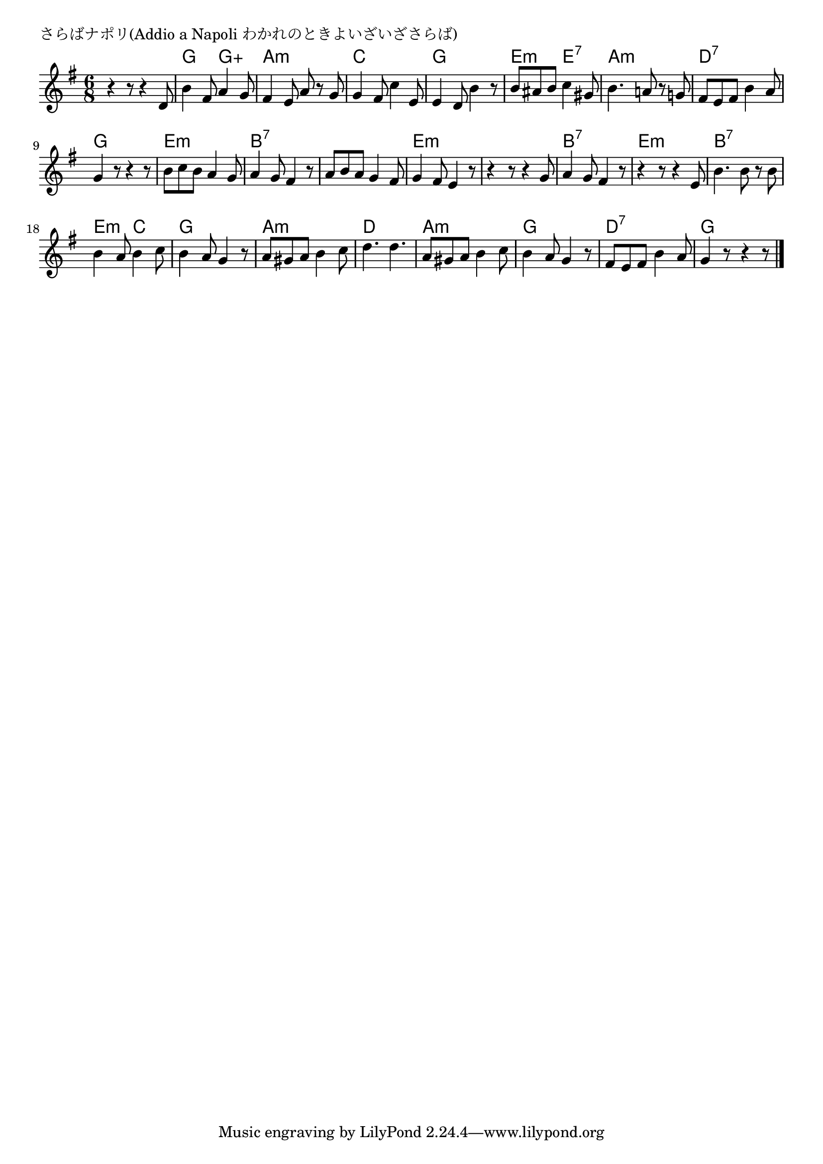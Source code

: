 \version "2.18.2"

% さらばナポリ(Addio a Napoli わかれのときよいざいざさらば)

\header {
piece = "さらばナポリ(Addio a Napoli わかれのときよいざいざさらば)"
}

melody =
\relative c' {
\key g \major
\time 6/8
\set Score.tempoHideNote = ##t
\tempo 4=90
\numericTimeSignature
%
r4 r8 r4 d8 |
b'4 fis8 a4 g8 |
fis4 e8 a8 r g |
g4 fis8 c'4 e,8 |

e4 d8 b'4 r8 |
b ais b c4 gis8 |
b4. a!8 r g! |

fis e fis b4 a8 |
g4 r8 r4 r8 |
b c b a4 g8 |
a4 g8 fis4 r8 |

a b a g4 fis8 |
g4 fis8 e4 r8 |
r4 r8 r4 g8 |
a4 g8 fis4 r8 |

r4 r8 r4 e8 |
b'4. b8 r b |
b4 a8 b4 c8 |
b4 a8 g4 r8 |

a8 gis a b4 c8 |
d4. d |
a8 gis a b4 c8 |

b4 a8 g4 r8 |
fis8 e fis b4 a8 |
g4 r8 r4 r8 


\bar "|."
}
\score {
<<
\chords {
\set noChordSymbol = ""
\set chordChanges=##t
%%
r4 r8 r4 r8 g4. g:aug a:m a:m c c
g g e:m e:7 a:m a:m
d:7 d:7 g g e:m e:m b:7 b:7
b:7 b:7 e:m e:m e:m e:m b:7 b:7
e:m e:m b:7 b:7 e:m c g g
a:m a:m d d a:m a:m 
g g d:7 d:7 g


}
\new Staff {\melody}
>>
\layout {
line-width = #190
indent = 0\mm
}
\midi {}
}